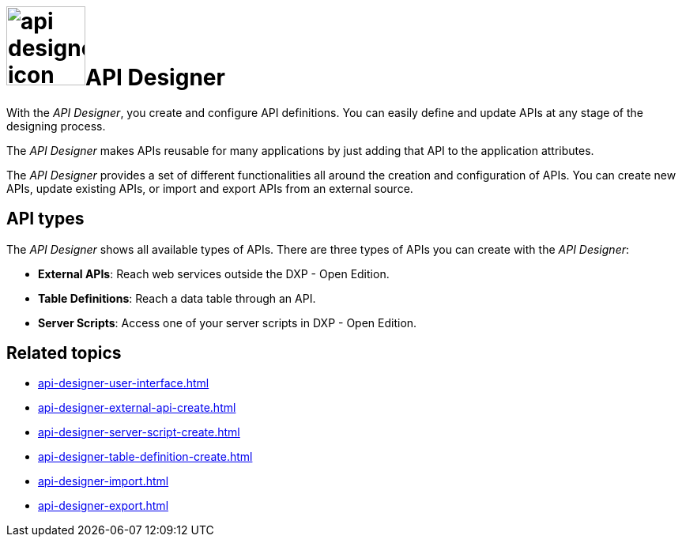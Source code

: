 = image:api-designer-icon.png[width=100]API Designer

With the _API Designer_, you create and configure API definitions.
You can easily define and update APIs at any stage of the designing process.

The _API Designer_ makes APIs reusable for many applications by just adding that API to the application attributes.

The _API Designer_ provides a set of different functionalities all around the creation and configuration of APIs.
You can create new APIs, update existing APIs, or import and export APIs from an external source.

== API types
The _API Designer_ shows all available types of APIs. There are three types of APIs you can create with the _API Designer_:

* *External APIs*: Reach web services outside the DXP - Open Edition.
* *Table Definitions*: Reach a data table through an API.
* *Server Scripts*: Access one of your server scripts in DXP - Open Edition.


== Related topics
* xref:api-designer-user-interface.adoc[]
* xref:api-designer-external-api-create.adoc[]
* xref:api-designer-server-script-create.adoc[]
* xref:api-designer-table-definition-create.adoc[]
* xref:api-designer-import.adoc[]
* xref:api-designer-export.adoc[]